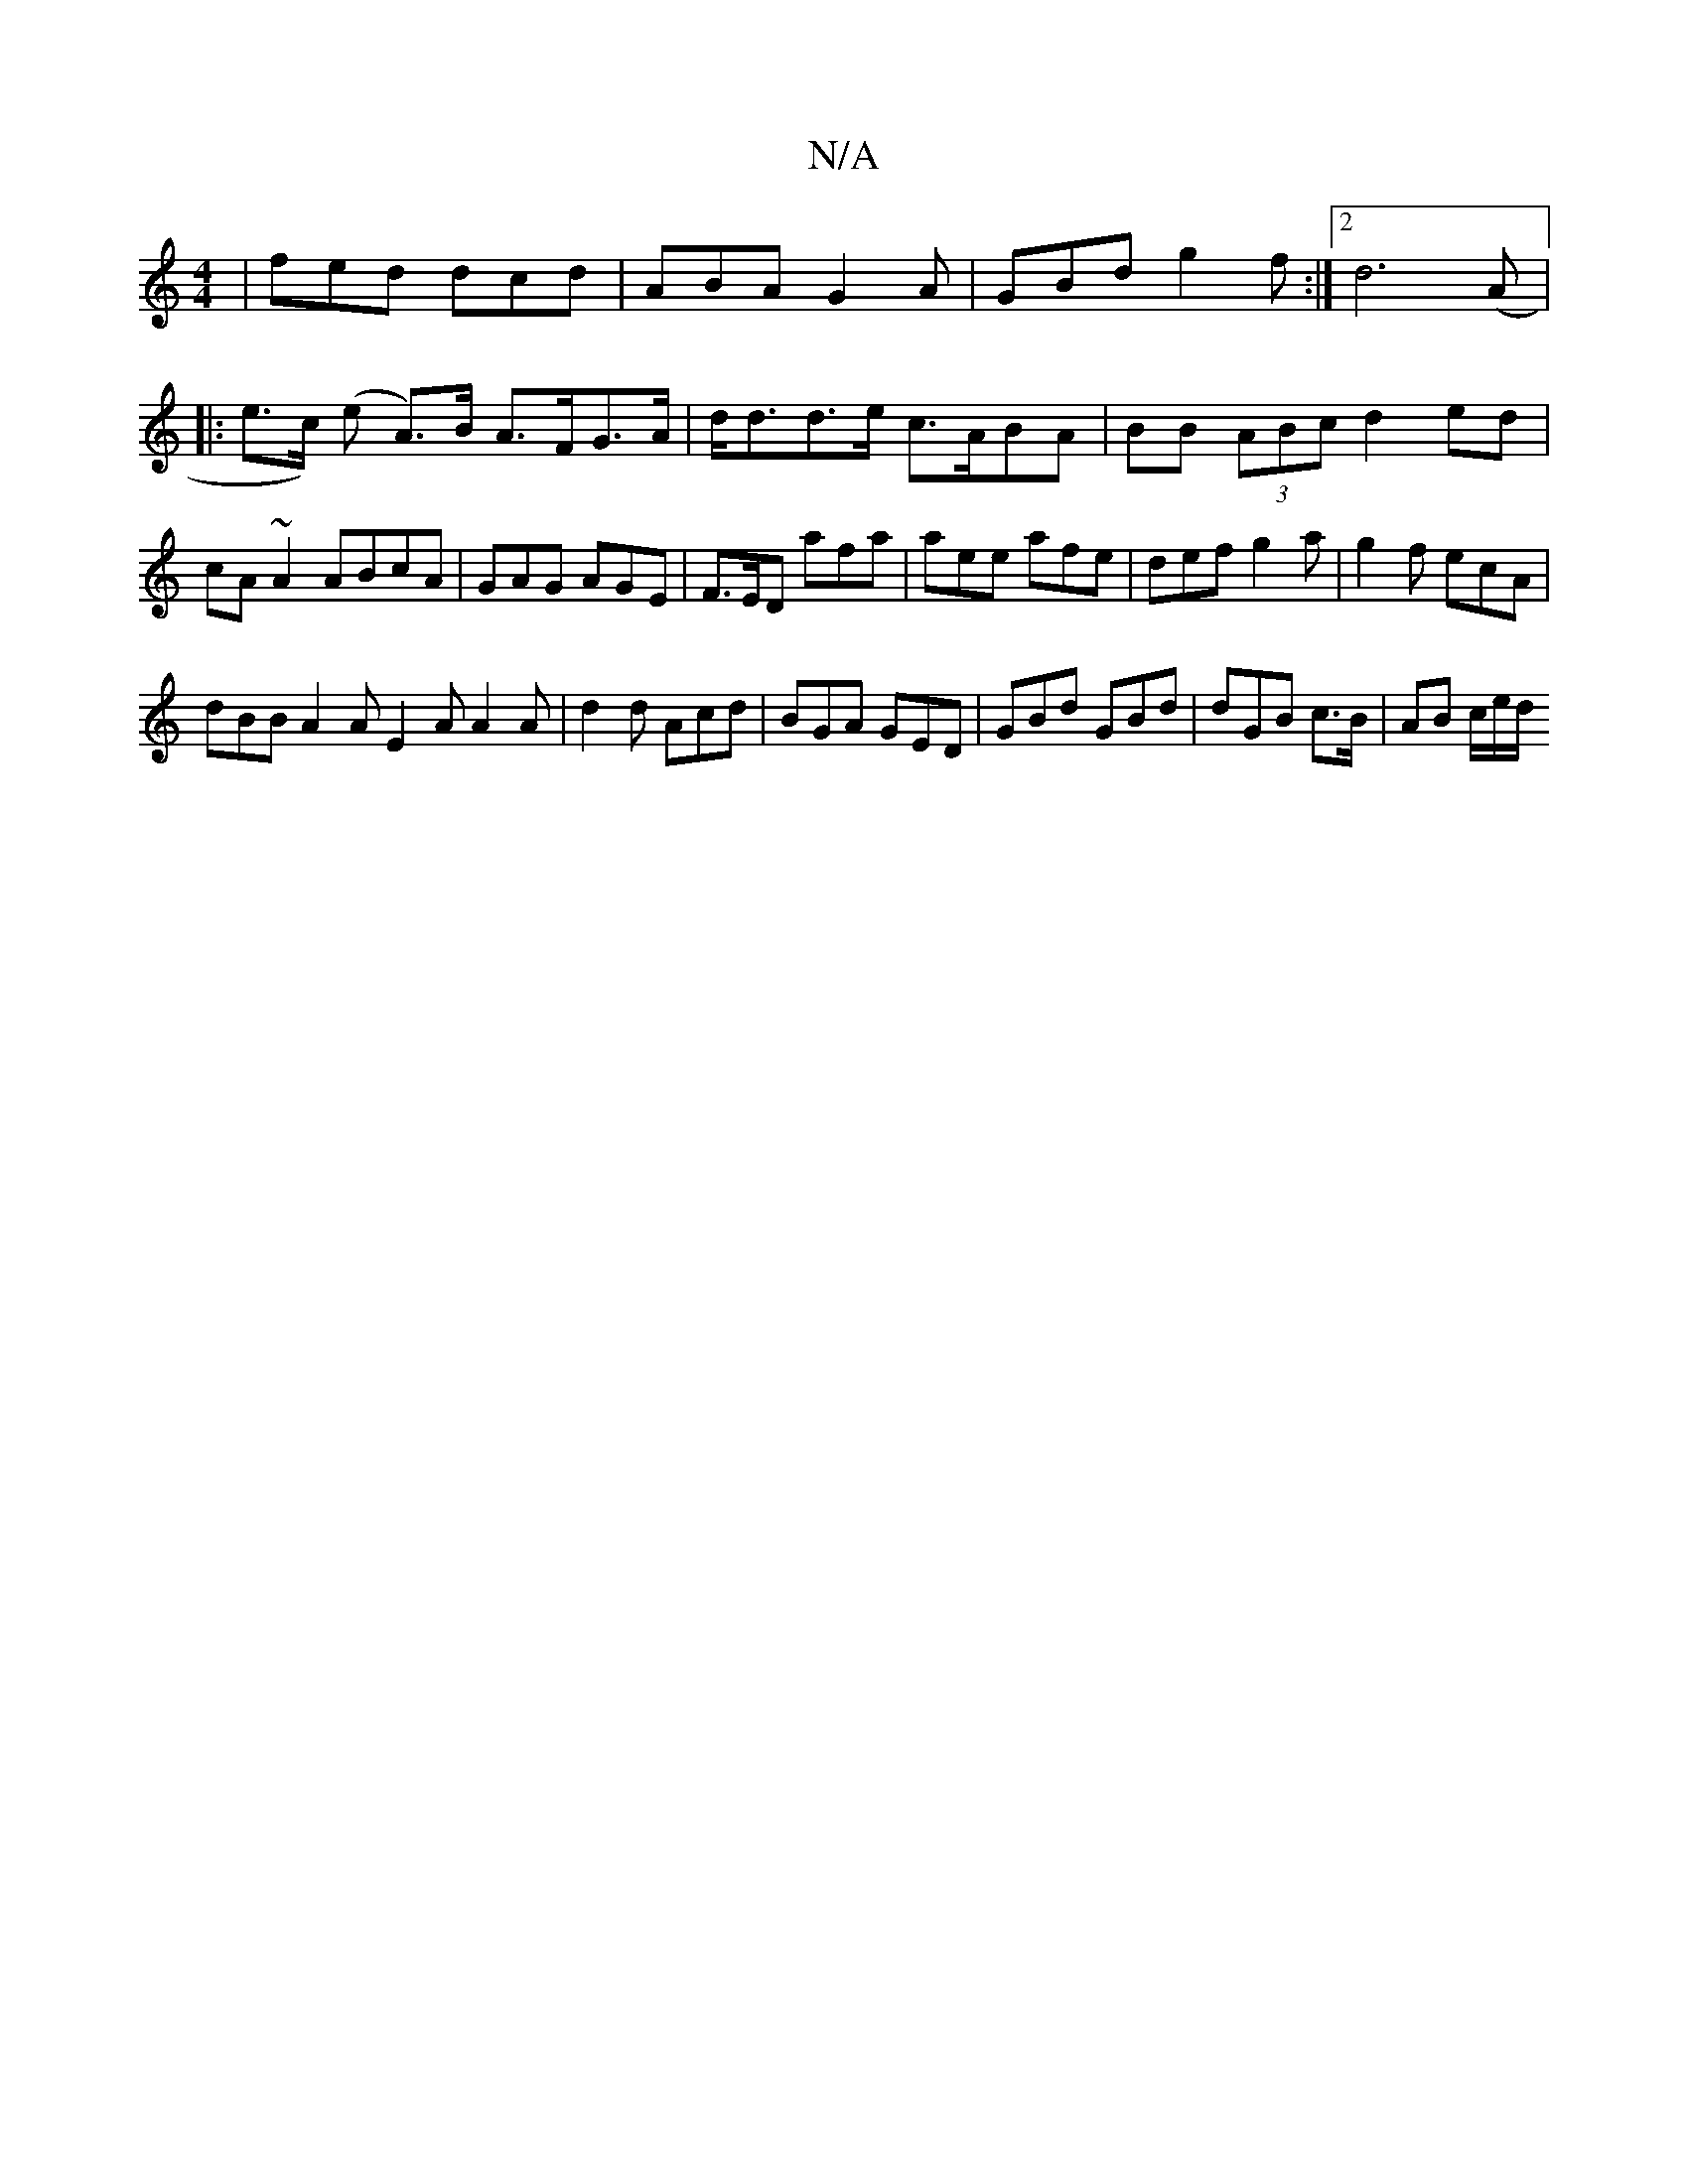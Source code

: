 X:1
T:N/A
M:4/4
R:N/A
K:Cmajor
 | fed dcd | ABA G2A | GBd g2f :|2 d6 (A|:e>c) (e A>)B A>FG>A|d<dd>e c>ABA|BB (3ABc d2 ed|cA~A2 ABcA|GAG AGE|F>ED afa|aee afe|def g2a|g2f ecA|
dBB A2A E2A A2A|d2d Acd|BGA GED|GBd GBd|dGB c>B|AB c/e/d/
